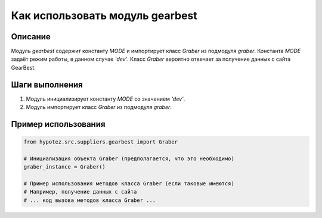 Как использовать модуль gearbest
========================================================================================

Описание
-------------------------
Модуль `gearbest` содержит константу `MODE` и импортирует класс `Graber` из подмодуля `graber`.  Константа `MODE` задаёт режим работы, в данном случае `'dev'`. Класс `Graber` вероятно отвечает за получение данных с сайта GearBest.

Шаги выполнения
-------------------------
1. Модуль инициализирует константу `MODE` со значением `'dev'`.
2. Модуль импортирует класс `Graber` из подмодуля `graber`.

Пример использования
-------------------------
.. code-block:: python

    from hypotez.src.suppliers.gearbest import Graber

    # Инициализация объекта Graber (предполагается, что это необходимо)
    graber_instance = Graber()

    # Пример использования методов класса Graber (если таковые имеются)
    # Например, получение данных с сайта
    # ... код вызова методов класса Graber ...